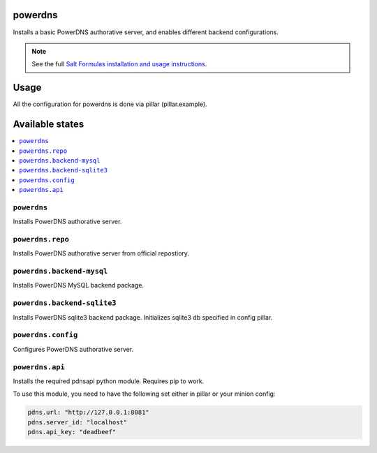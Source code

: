 powerdns
========

Installs a basic PowerDNS authorative server, and enables different backend configurations.

.. note::

    See the full `Salt Formulas installation and usage instructions
    <http://docs.saltstack.com/en/latest/topics/development/conventions/formulas.html>`_.


Usage
=====

All the configuration for powerdns is done via pillar (pillar.example).


Available states
================

.. contents::
    :local:


``powerdns``
------------

Installs PowerDNS authorative server.


``powerdns.repo``
-----------------

Installs PowerDNS authorative server from official repostiory.


``powerdns.backend-mysql``
--------------------------

Installs PowerDNS MySQL backend package.

``powerdns.backend-sqlite3``
--------------------------

Installs PowerDNS sqlite3 backend package.
Initializes sqlite3 db specified in config pillar.


``powerdns.config``
-------------------

Configures PowerDNS authorative server.

``powerdns.api``
----------------

Installs the required pdnsapi python module. Requires pip to work.

To use this module, you need to have the following set either in pillar
or your minion config:

.. code:: SaltStack


    pdns.url: "http://127.0.0.1:8081"
    pdns.server_id: "localhost"
    pdns.api_key: "deadbeef"

